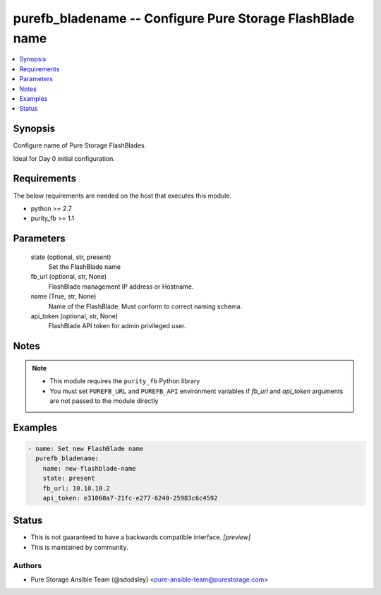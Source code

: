 
purefb_bladename -- Configure Pure Storage FlashBlade name
==========================================================

.. contents::
   :local:
   :depth: 1


Synopsis
--------

Configure name of Pure Storage FlashBlades.

Ideal for Day 0 initial configuration.



Requirements
------------
The below requirements are needed on the host that executes this module.

- python >= 2.7
- purity_fb >= 1.1



Parameters
----------

  state (optional, str, present)
    Set the FlashBlade name


  fb_url (optional, str, None)
    FlashBlade management IP address or Hostname.


  name (True, str, None)
    Name of the FlashBlade. Must conform to correct naming schema.


  api_token (optional, str, None)
    FlashBlade API token for admin privileged user.





Notes
-----

.. note::
   - This module requires the ``purity_fb`` Python library
   - You must set ``PUREFB_URL`` and ``PUREFB_API`` environment variables if *fb_url* and *api_token* arguments are not passed to the module directly




Examples
--------

.. code-block:: yaml+jinja

    
    - name: Set new FlashBlade name
      purefb_bladename:
        name: new-flashblade-name
        state: present
        fb_url: 10.10.10.2
        api_token: e31060a7-21fc-e277-6240-25983c6c4592




Status
------




- This  is not guaranteed to have a backwards compatible interface. *[preview]*


- This  is maintained by community.



Authors
~~~~~~~

- Pure Storage Ansible Team (@sdodsley) <pure-ansible-team@purestorage.com>


